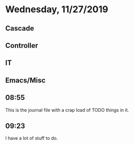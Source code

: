 * Wednesday, 11/27/2019

** Cascade
** Controller
** IT
** Emacs/Misc
** 08:55
This is the journal file with a crap load of TODO things in it.
** 09:23
I have a lot of stuff to do.
